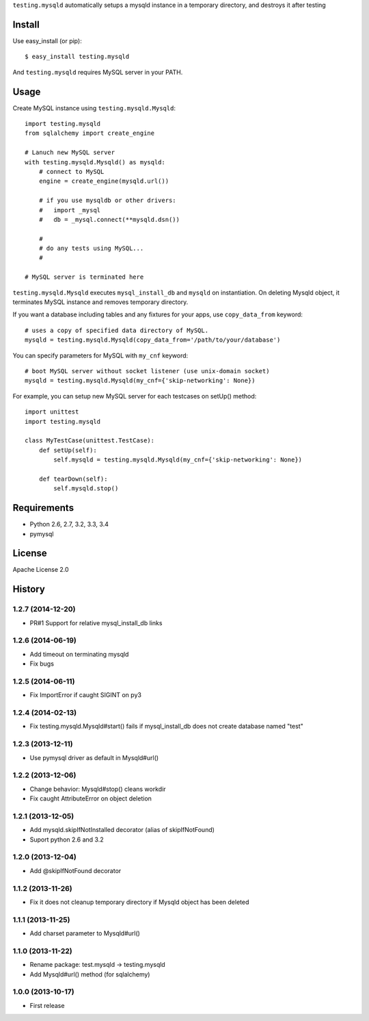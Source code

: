 ``testing.mysqld`` automatically setups a mysqld instance in a temporary directory, and destroys it after testing

.. image:: https://drone.io/bitbucket.org/tk0miya/testing.mysqld/status.png
   :target: https://drone.io/bitbucket.org/tk0miya/testing.mysqld
   :alt: drone.io CI build status

.. image:: https://pypip.in/v/testing.mysqld/badge.png
   :target: https://pypi.python.org/pypi/testing.mysqld/
   :alt: Latest PyPI version

.. image:: https://pypip.in/d/testing.mysqld/badge.png
   :target: https://pypi.python.org/pypi/testing.mysqld/
   :alt: Number of PyPI downloads

Install
=======
Use easy_install (or pip)::

   $ easy_install testing.mysqld

And ``testing.mysqld`` requires MySQL server in your PATH.


Usage
=====
Create MySQL instance using ``testing.mysqld.Mysqld``::

  import testing.mysqld
  from sqlalchemy import create_engine

  # Lanuch new MySQL server
  with testing.mysqld.Mysqld() as mysqld:
      # connect to MySQL
      engine = create_engine(mysqld.url())

      # if you use mysqldb or other drivers:
      #   import _mysql
      #   db = _mysql.connect(**mysqld.dsn())

      #
      # do any tests using MySQL...
      #

  # MySQL server is terminated here


``testing.mysqld.Mysqld`` executes ``mysql_install_db`` and ``mysqld`` on instantiation.
On deleting Mysqld object, it terminates MySQL instance and removes temporary directory.

If you want a database including tables and any fixtures for your apps,
use ``copy_data_from`` keyword::

  # uses a copy of specified data directory of MySQL.
  mysqld = testing.mysqld.Mysqld(copy_data_from='/path/to/your/database')


You can specify parameters for MySQL with ``my_cnf`` keyword::

  # boot MySQL server without socket listener (use unix-domain socket) 
  mysqld = testing.mysqld.Mysqld(my_cnf={'skip-networking': None})


For example, you can setup new MySQL server for each testcases on setUp() method::

  import unittest
  import testing.mysqld

  class MyTestCase(unittest.TestCase):
      def setUp(self):
          self.mysqld = testing.mysqld.Mysqld(my_cnf={'skip-networking': None})

      def tearDown(self):
          self.mysqld.stop()


Requirements
============
* Python 2.6, 2.7, 3.2, 3.3, 3.4
* pymysql

License
=======
Apache License 2.0


History
=======

1.2.7 (2014-12-20)
-------------------
* PR#1 Support for relative mysql_install_db links

1.2.6 (2014-06-19)
-------------------
* Add timeout on terminating mysqld
* Fix bugs

1.2.5 (2014-06-11)
-------------------
* Fix ImportError if caught SIGINT on py3

1.2.4 (2014-02-13)
-------------------
* Fix testing.mysqld.Mysqld#start() fails if mysql_install_db does not create database named "test"

1.2.3 (2013-12-11)
-------------------
* Use pymysql driver as default in Mysqld#url()

1.2.2 (2013-12-06)
-------------------
* Change behavior: Mysqld#stop() cleans workdir
* Fix caught AttributeError on object deletion

1.2.1 (2013-12-05)
-------------------
* Add mysqld.skipIfNotInstalled decorator (alias of skipIfNotFound)
* Suport python 2.6 and 3.2

1.2.0 (2013-12-04)
-------------------
* Add @skipIfNotFound decorator

1.1.2 (2013-11-26)
-------------------
* Fix it does not cleanup temporary directory if Mysqld object has been deleted

1.1.1 (2013-11-25)
-------------------
* Add charset parameter to Mysqld#url()

1.1.0 (2013-11-22)
-------------------
* Rename package: test.mysqld -> testing.mysqld
* Add Mysqld#url() method (for sqlalchemy)

1.0.0 (2013-10-17)
-------------------
* First release


